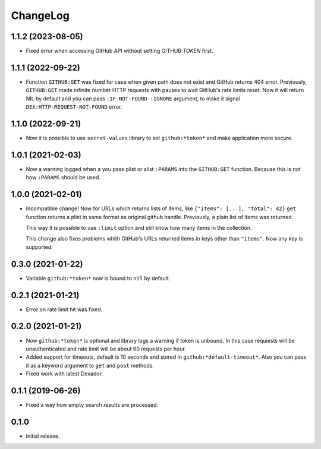 ===========
 ChangeLog
===========

1.1.2 (2023-08-05)
==================

* Fixed error when accessing GitHub API without setting GITHUB:*TOKEN* first.

1.1.1 (2022-09-22)
==================

* Function ``GITHUB:GET`` was fixed for case when given path does not exist and GitHub returns 404 error.
  Previously, ``GITHUB:GET`` made infinite number HTTP requests with pauses to wait GitHub's rate limits reset.
  Now it will return NIL by default and you can pass ``:IF-NOT-FOUND :IGNORE`` argument, to make it signal
  ``DEX:HTTP-REQUEST-NOT-FOUND`` error.

1.1.0 (2022-09-21)
==================

* Now it is possible to use ``secret-values`` library to set ``github:*token*`` and make application more secure.


1.0.1 (2021-02-03)
==================

* Now a warning logged when a you pass plist or alist ``:PARAMS`` into the ``GITHUB:GET`` function.
  Because this is not how ``:PARAMS`` should be used.

1.0.0 (2021-02-01)
==================

* Incompatible change! Now for URLs which returns lists of items, like ``{"items": [...], "total": 42}``
  ``get`` function returns a plist in same format as original github handle.
  Previously, a plain list of items was returned.

  This way it is possible to use ``:limit`` option and still know how many items in the collection.

  This change also fixes problems whith GitHub's URLs returned items in keys other than ``"items"``.
  Now any key is supported.

0.3.0 (2021-01-22)
==================

* Variable ``github:*token*`` now is bound to ``nil`` by default.

0.2.1 (2021-01-21)
==================

* Error on rate limit hit was fixed.

0.2.0 (2021-01-21)
==================

* Now ``github:*token*`` is optional and library logs a warning
  if token is unbound. In this case requiests will be unauthenticated
  and rate limit will be about 60 requests per hour.
* Added support for timeouts, default is 10 seconds and stored in
  ``github:*default-timeout*``. Also you can pass it as a keyword
  argument to ``get`` and ``post`` methods.
* Fixed work with latest Dexador.

0.1.1 (2019-06-26)
==================

* Fixed a way how empty search results are processed.

0.1.0
=====

* Initial release.
